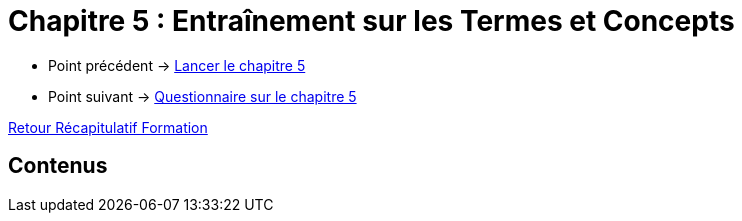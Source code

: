 = Chapitre 5 : Entraînement sur les Termes et Concepts

* Point précédent -> xref:Formation1/Chapitre-5/lancer-chapitre.adoc[Lancer le chapitre 5]
* Point suivant -> xref:Formation1/Chapitre-5/questionnaire.adoc[Questionnaire sur le chapitre 5]

xref:Formation1/index.adoc[Retour Récapitulatif Formation]

== Contenus